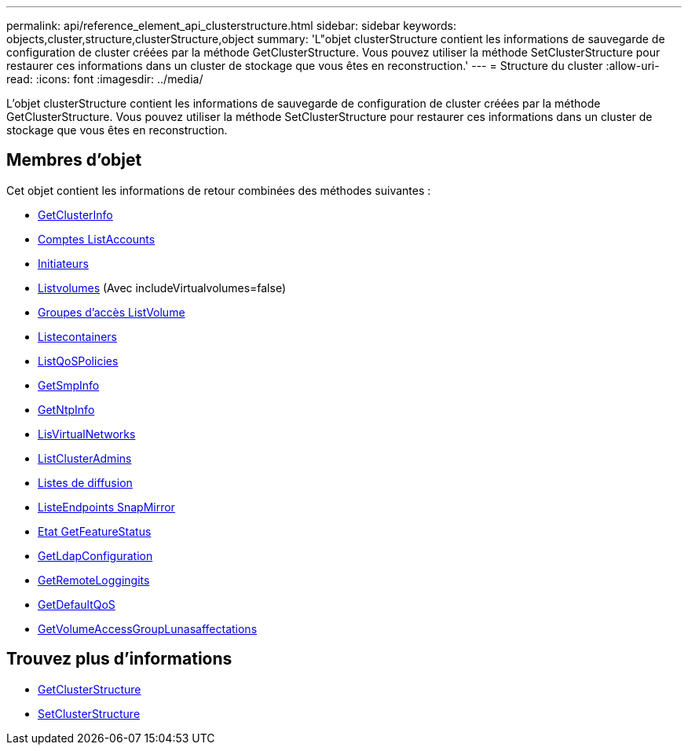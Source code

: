 ---
permalink: api/reference_element_api_clusterstructure.html 
sidebar: sidebar 
keywords: objects,cluster,structure,clusterStructure,object 
summary: 'L"objet clusterStructure contient les informations de sauvegarde de configuration de cluster créées par la méthode GetClusterStructure. Vous pouvez utiliser la méthode SetClusterStructure pour restaurer ces informations dans un cluster de stockage que vous êtes en reconstruction.' 
---
= Structure du cluster
:allow-uri-read: 
:icons: font
:imagesdir: ../media/


[role="lead"]
L'objet clusterStructure contient les informations de sauvegarde de configuration de cluster créées par la méthode GetClusterStructure. Vous pouvez utiliser la méthode SetClusterStructure pour restaurer ces informations dans un cluster de stockage que vous êtes en reconstruction.



== Membres d'objet

Cet objet contient les informations de retour combinées des méthodes suivantes :

* xref:reference_element_api_getclusterinfo.adoc[GetClusterInfo]
* xref:reference_element_api_listaccounts.adoc[Comptes ListAccounts]
* xref:reference_element_api_listinitiators.adoc[Initiateurs]
* xref:reference_element_api_listvolumes.adoc[Listvolumes] (Avec includeVirtualvolumes=false)
* xref:reference_element_api_listvolumeaccessgroups.adoc[Groupes d'accès ListVolume]
* xref:reference_element_api_liststoragecontainers.adoc[Listecontainers]
* xref:reference_element_api_listqospolicies.adoc[ListQoSPolicies]
* xref:reference_element_api_getsnmpinfo.adoc[GetSmpInfo]
* xref:reference_element_api_getntpinfo.adoc[GetNtpInfo]
* xref:reference_element_api_listvirtualnetworks.adoc[LisVirtualNetworks]
* xref:reference_element_api_listclusteradmins.adoc[ListClusterAdmins]
* xref:reference_element_api_listschedules.adoc[Listes de diffusion]
* xref:reference_element_api_listsnapmirrorendpoints.adoc[ListeEndpoints SnapMirror]
* xref:reference_element_api_getfeaturestatus.adoc[Etat GetFeatureStatus]
* xref:reference_element_api_getldapconfiguration.adoc[GetLdapConfiguration]
* xref:reference_element_api_getremotelogginghosts.adoc[GetRemoteLoggingits]
* xref:reference_element_api_getdefaultqos.adoc[GetDefaultQoS]
* xref:reference_element_api_getvolumeaccessgrouplunassignments.adoc[GetVolumeAccessGroupLunasaffectations]




== Trouvez plus d'informations

* xref:reference_element_api_getclusterstructure.adoc[GetClusterStructure]
* xref:reference_element_api_setclusterstructure.adoc[SetClusterStructure]


